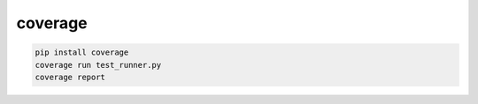 .. py:module:: coverage

coverage
========

.. code-block:: sh

    pip install coverage
    coverage run test_runner.py
    coverage report